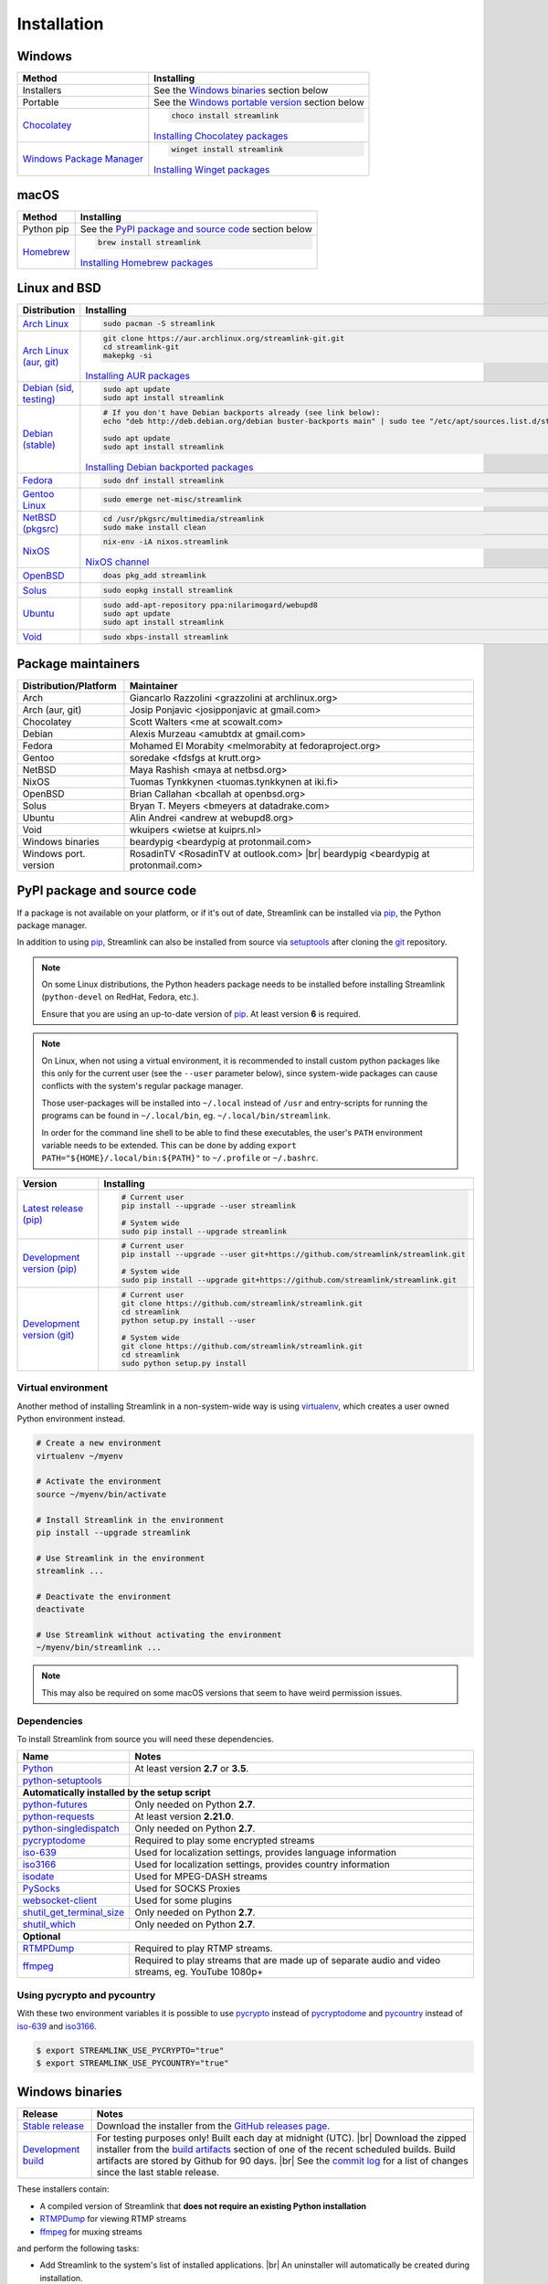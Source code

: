 .. _install:

.. |br| raw:: html

  <br />

Installation
============

Windows
-------

.. rst-class:: table-custom-layout

==================================== ===========================================
Method                               Installing
==================================== ===========================================
Installers                           See the `Windows binaries`_ section below

Portable                             See the `Windows portable version`_ section below

`Chocolatey`_                        .. code-block:: bat

                                        choco install streamlink

                                     `Installing Chocolatey packages`_

`Windows Package Manager`_           .. code-block:: bat

                                        winget install streamlink

                                     `Installing Winget packages`_
==================================== ===========================================

.. _Chocolatey: https://chocolatey.org/packages/streamlink

.. _Windows Package Manager: https://github.com/microsoft/winget-pkgs/tree/master/manifests/Streamlink/Streamlink

.. _Installing Chocolatey packages: https://chocolatey.org

.. _Installing Winget packages: https://docs.microsoft.com/en-us/windows/package-manager/

macOS
-----

.. rst-class:: table-custom-layout

==================================== ===========================================
Method                               Installing
==================================== ===========================================
Python pip                           See the `PyPI package and source code`_ section below

`Homebrew`_                          .. code-block:: bash

                                        brew install streamlink

                                     `Installing Homebrew packages`_
==================================== ===========================================

.. _Homebrew: https://github.com/Homebrew/homebrew-core/blob/master/Formula/streamlink.rb
.. _Installing Homebrew packages: https://brew.sh


Linux and BSD
-------------

.. rst-class:: table-custom-layout

==================================== ===========================================
Distribution                         Installing
==================================== ===========================================
`Arch Linux`_                        .. code-block:: bash

                                        sudo pacman -S streamlink

`Arch Linux (aur, git)`_             .. code-block:: bash

                                        git clone https://aur.archlinux.org/streamlink-git.git
                                        cd streamlink-git
                                        makepkg -si

                                     `Installing AUR packages`_

`Debian (sid, testing)`_             .. code-block:: bash

                                        sudo apt update
                                        sudo apt install streamlink

`Debian (stable)`_                   .. code-block:: bash

                                        # If you don't have Debian backports already (see link below):
                                        echo "deb http://deb.debian.org/debian buster-backports main" | sudo tee "/etc/apt/sources.list.d/streamlink.list"

                                        sudo apt update
                                        sudo apt install streamlink

                                     `Installing Debian backported packages`_

`Fedora`_                            .. code-block:: bash

                                        sudo dnf install streamlink

`Gentoo Linux`_                      .. code-block:: bash

                                        sudo emerge net-misc/streamlink

`NetBSD (pkgsrc)`_                   .. code-block:: bash

                                        cd /usr/pkgsrc/multimedia/streamlink
                                        sudo make install clean

`NixOS`_                             .. code-block:: bash

                                        nix-env -iA nixos.streamlink

                                     `NixOS channel`_

`OpenBSD`_                           .. code-block:: bash

                                        doas pkg_add streamlink

`Solus`_                             .. code-block:: bash

                                        sudo eopkg install streamlink

`Ubuntu`_                            .. code-block:: bash

                                        sudo add-apt-repository ppa:nilarimogard/webupd8
                                        sudo apt update
                                        sudo apt install streamlink

`Void`_                              .. code-block:: bash

                                        sudo xbps-install streamlink
==================================== ===========================================

.. _Arch Linux: https://www.archlinux.org/packages/community/any/streamlink/
.. _Arch Linux (aur, git): https://aur.archlinux.org/packages/streamlink-git/
.. _Debian (sid, testing): https://packages.debian.org/unstable/streamlink
.. _Debian (stable): https://packages.debian.org/unstable/streamlink
.. _Fedora: https://apps.fedoraproject.org/packages/python-streamlink
.. _Gentoo Linux: https://packages.gentoo.org/package/net-misc/streamlink
.. _NetBSD (pkgsrc): http://pkgsrc.se/multimedia/streamlink
.. _NixOS: https://github.com/NixOS/nixpkgs/tree/master/pkgs/applications/video/streamlink
.. _OpenBSD: http://openports.se/multimedia/streamlink
.. _Solus: https://dev.solus-project.com/source/streamlink/
.. _Ubuntu: http://ppa.launchpad.net/nilarimogard/webupd8/ubuntu/pool/main/s/streamlink/
.. _Void: https://github.com/void-linux/void-packages/tree/master/srcpkgs/streamlink

.. _Installing AUR packages: https://wiki.archlinux.org/index.php/Arch_User_Repository#Installing_packages
.. _Installing Debian backported packages: https://wiki.debian.org/Backports#Using_the_command_line
.. _NixOS channel: https://search.nixos.org/packages?show=streamlink&query=streamlink


Package maintainers
-------------------

.. rst-class:: table-custom-layout

==================================== ===========================================
Distribution/Platform                Maintainer
==================================== ===========================================
Arch                                 Giancarlo Razzolini <grazzolini at archlinux.org>
Arch (aur, git)                      Josip Ponjavic <josipponjavic at gmail.com>
Chocolatey                           Scott Walters <me at scowalt.com>
Debian                               Alexis Murzeau <amubtdx at gmail.com>
Fedora                               Mohamed El Morabity <melmorabity at fedoraproject.org>
Gentoo                               soredake <fdsfgs at krutt.org>
NetBSD                               Maya Rashish <maya at netbsd.org>
NixOS                                Tuomas Tynkkynen <tuomas.tynkkynen at iki.fi>
OpenBSD                              Brian Callahan <bcallah at openbsd.org>
Solus                                Bryan T. Meyers <bmeyers at datadrake.com>
Ubuntu                               Alin Andrei <andrew at webupd8.org>
Void                                 wkuipers <wietse at kuiprs.nl>
Windows binaries                     beardypig <beardypig at protonmail.com>
Windows port. version                RosadinTV <RosadinTV at outlook.com> |br|
                                     beardypig <beardypig at protonmail.com>
==================================== ===========================================


PyPI package and source code
----------------------------

If a package is not available on your platform, or if it's out of date,
Streamlink can be installed via `pip`_, the Python package manager.

In addition to using `pip`_, Streamlink can also be installed from source
via `setuptools`_ after cloning the `git`_ repository.

.. note::

    On some Linux distributions, the Python headers package needs to be installed before installing Streamlink
    (``python-devel`` on RedHat, Fedora, etc.).

    Ensure that you are using an up-to-date version of `pip`_. At least version **6** is required.

.. note::

    On Linux, when not using a virtual environment, it is recommended to install custom python packages like this
    only for the current user (see the ``--user`` parameter below), since system-wide packages can cause conflicts with
    the system's regular package manager.

    Those user-packages will be installed into ``~/.local`` instead of ``/usr`` and entry-scripts for
    running the programs can be found in ``~/.local/bin``, eg. ``~/.local/bin/streamlink``.

    In order for the command line shell to be able to find these executables, the user's ``PATH`` environment variable
    needs to be extended. This can be done by adding ``export PATH="${HOME}/.local/bin:${PATH}"``
    to ``~/.profile`` or ``~/.bashrc``.

.. rst-class:: table-custom-layout

==================================== ===========================================
Version                              Installing
==================================== ===========================================
`Latest release (pip)`_              .. code-block:: bash

                                        # Current user
                                        pip install --upgrade --user streamlink

                                        # System wide
                                        sudo pip install --upgrade streamlink

`Development version (pip)`_         .. code-block:: bash

                                        # Current user
                                        pip install --upgrade --user git+https://github.com/streamlink/streamlink.git

                                        # System wide
                                        sudo pip install --upgrade git+https://github.com/streamlink/streamlink.git

`Development version (git)`_         .. code-block:: bash

                                        # Current user
                                        git clone https://github.com/streamlink/streamlink.git
                                        cd streamlink
                                        python setup.py install --user

                                        # System wide
                                        git clone https://github.com/streamlink/streamlink.git
                                        cd streamlink
                                        sudo python setup.py install
==================================== ===========================================

.. _pip: https://pip.readthedocs.org/en/latest/installing.html
.. _setuptools: https://setuptools.readthedocs.io/en/latest/
.. _git: https://git-scm.com/
.. _Latest release (pip): https://pypi.python.org/pypi/streamlink
.. _Latest release (easy_install): https://pypi.python.org/pypi/streamlink
.. _Development version (pip): https://github.com/streamlink/streamlink
.. _Development version (git): https://github.com/streamlink/streamlink

Virtual environment
^^^^^^^^^^^^^^^^^^^

Another method of installing Streamlink in a non-system-wide way is
using `virtualenv`_, which creates a user owned Python environment instead.

.. code-block:: bash

    # Create a new environment
    virtualenv ~/myenv

    # Activate the environment
    source ~/myenv/bin/activate

    # Install Streamlink in the environment
    pip install --upgrade streamlink

    # Use Streamlink in the environment
    streamlink ...

    # Deactivate the environment
    deactivate

    # Use Streamlink without activating the environment
    ~/myenv/bin/streamlink ...

.. note::

    This may also be required on some macOS versions that seem to have weird
    permission issues.

.. _virtualenv: https://virtualenv.readthedocs.io/en/latest/

Dependencies
^^^^^^^^^^^^

To install Streamlink from source you will need these dependencies.

.. rst-class:: table-custom-layout

==================================== ===========================================
Name                                 Notes
==================================== ===========================================
`Python`_                            At least version **2.7** or **3.5**.
`python-setuptools`_

**Automatically installed by the setup script**
--------------------------------------------------------------------------------
`python-futures`_                    Only needed on Python **2.7**.
`python-requests`_                   At least version **2.21.0**.
`python-singledispatch`_             Only needed on Python **2.7**.
`pycryptodome`_                      Required to play some encrypted streams
`iso-639`_                           Used for localization settings, provides language information
`iso3166`_                           Used for localization settings, provides country information
`isodate`_                           Used for MPEG-DASH streams
`PySocks`_                           Used for SOCKS Proxies
`websocket-client`_                  Used for some plugins
`shutil_get_terminal_size`_          Only needed on Python **2.7**.
`shutil_which`_                      Only needed on Python **2.7**.

**Optional**
--------------------------------------------------------------------------------
`RTMPDump`_                          Required to play RTMP streams.
`ffmpeg`_                            Required to play streams that are made up of separate
                                     audio and video streams, eg. YouTube 1080p+
==================================== ===========================================

Using pycrypto and pycountry
^^^^^^^^^^^^^^^^^^^^^^^^^^^^

With these two environment variables it is possible to use `pycrypto`_ instead of
`pycryptodome`_ and `pycountry`_ instead of `iso-639`_ and `iso3166`_.

.. code-block:: console

    $ export STREAMLINK_USE_PYCRYPTO="true"
    $ export STREAMLINK_USE_PYCOUNTRY="true"

.. _Python: https://www.python.org/
.. _python-setuptools: https://pypi.org/project/setuptools/
.. _python-futures: https://pypi.org/project/futures/
.. _python-requests: http://python-requests.org/
.. _python-singledispatch: https://pypi.org/project/singledispatch/
.. _RTMPDump: http://rtmpdump.mplayerhq.hu/
.. _pycountry: https://pypi.org/project/pycountry/
.. _pycrypto: https://www.dlitz.net/software/pycrypto/
.. _pycryptodome: https://pycryptodome.readthedocs.io/en/latest/
.. _ffmpeg: https://www.ffmpeg.org/
.. _iso-639: https://pypi.org/project/iso-639/
.. _iso3166: https://pypi.org/project/iso3166/
.. _isodate: https://pypi.org/project/isodate/
.. _PySocks: https://github.com/Anorov/PySocks
.. _websocket-client: https://pypi.org/project/websocket-client/
.. _shutil_get_terminal_size: https://pypi.org/project/backports.shutil_get_terminal_size/
.. _shutil_which: https://pypi.org/project/backports.shutil_which/


Windows binaries
----------------

.. rst-class:: table-custom-layout

==================================== ====================================
Release                              Notes
==================================== ====================================
`Stable release`_                    Download the installer from the `GitHub releases page`_.

`Development build`_                 For testing purposes only! Built each day at midnight (UTC). |br|
                                     Download the zipped installer from the `build artifacts`_ section of one of
                                     the recent scheduled builds. Build artifacts are stored by Github for 90 days. |br|
                                     See the `commit log`_ for a list of changes since the last stable release.
==================================== ====================================

.. _Stable release:
.. _GitHub releases page: https://github.com/streamlink/streamlink/releases/latest
.. _Development build:
.. _build artifacts: https://github.com/streamlink/streamlink/actions?query=event%3Aschedule+is%3Asuccess+branch%3Amaster
.. _commit log: https://github.com/streamlink/streamlink/commits/master

These installers contain:

- A compiled version of Streamlink that **does not require an existing Python
  installation**
- `RTMPDump`_ for viewing RTMP streams
- `ffmpeg`_ for muxing streams

and perform the following tasks:

- Add Streamlink to the system's list of installed applications. |br|
  An uninstaller will automatically be created during installation.
- Add Streamlink's installation directory to the system's ``PATH`` environment variable. |br|
  This allows the user to run the ``streamlink`` command globally
  from the command prompt or powershell without specifying its directory.

To build the installer on your own, ``NSIS`` and ``pynsist`` need to be installed.


Windows portable version
^^^^^^^^^^^^^^^^^^^^^^^^

.. rst-class:: table-custom-layout

==================================== ===========================================
Maintainer                           Links
==================================== ===========================================
RosadinTV                            `Latest precompiled stable release`__ |br|
                                     `Latest builder`__ |br|
                                     `More info`__

Beardypig                            `Latest precompiled stable release`__ |br|
                                     `Latest builder`__ |br|
                                     `More info`__
==================================== ===========================================

__ https://github.com/streamlink/streamlink-portable/releases/latest
__ https://github.com/streamlink/streamlink-portable/archive/master.zip
__ https://github.com/streamlink/streamlink-portable

__ https://github.com/beardypig/streamlink-portable/releases/latest
__ https://github.com/beardypig/streamlink-portable/archive/master.zip
__ https://github.com/beardypig/streamlink-portable
